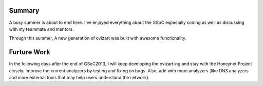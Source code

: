 ********************
Summary
********************

A busy summer is about to end here. I've enjoyed everything about the GSoC especially coding 
as well as discussing with my teammate and mentors.

Through this summer, A new generation of ovizart was built with awesome functionality.


********************
Furture Work
********************

In the following days after the end of GSoC2013, I will keep developing the ovizart-ng and stay with the Honeynet Project closely.
Improve the current analyzers by testing and fixing on bugs. Also, add with more analyzers (like DNS analyzers and more external tools that may help users understand the network).

